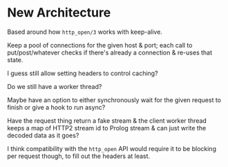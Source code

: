 * New Architecture
  Based around how ~http_open/3~ works with keep-alive.

  Keep a pool of connections for the given host & port; each call to put/post/whatever checks if there's already a connection & re-uses that state.

  I guess still allow setting headers to control caching?

  Do we still have a worker thread?

  Maybe have an option to either synchronously wait for the given request to finish or give a hook to run async?

  Have the request thing return a fake stream & the client worker thread keeps a map of HTTP2 stream id to Prolog stream & can just write the decoded data as it goes?

  I think compatibility with the ~http_open~ API would require it to be blocking per request though, to fill out the headers at least.
